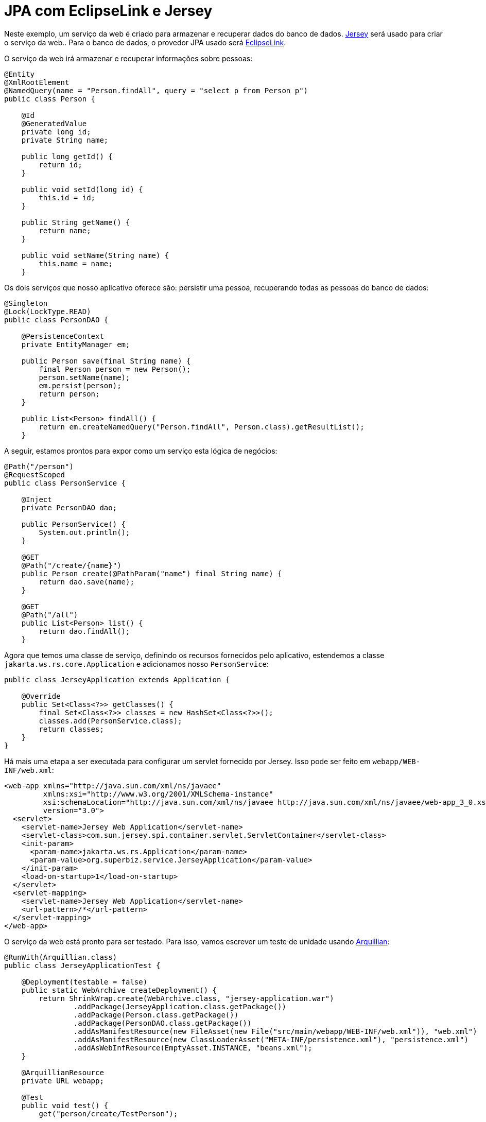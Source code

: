 = JPA com EclipseLink e Jersey
:index-group: JPA
:jbake-type: page
:jbake-status: published

Neste exemplo, um serviço da web é criado para armazenar e recuperar dados do banco de dados.
https://jersey.github.io/[Jersey] será usado para criar o serviço da web..
Para o banco de dados, o provedor JPA usado será https://www.eclipse.org/eclipselink/[EclipseLink].

O serviço da web irá armazenar e recuperar informações sobre pessoas:

[source,java]
----
@Entity
@XmlRootElement
@NamedQuery(name = "Person.findAll", query = "select p from Person p")
public class Person {

    @Id
    @GeneratedValue
    private long id;
    private String name;

    public long getId() {
        return id;
    }

    public void setId(long id) {
        this.id = id;
    }

    public String getName() {
        return name;
    }

    public void setName(String name) {
        this.name = name;
    }
----

Os dois serviços que nosso aplicativo oferece são: persistir uma pessoa, recuperando todas as pessoas do banco de dados:

[source,java]
----
@Singleton
@Lock(LockType.READ)
public class PersonDAO {

    @PersistenceContext
    private EntityManager em;

    public Person save(final String name) {
        final Person person = new Person();
        person.setName(name);
        em.persist(person);
        return person;
    }

    public List<Person> findAll() {
        return em.createNamedQuery("Person.findAll", Person.class).getResultList();
    }
----

A seguir, estamos prontos para expor como um serviço esta lógica de negócios:

[source,java]
----
@Path("/person")
@RequestScoped
public class PersonService {

    @Inject
    private PersonDAO dao;

    public PersonService() {
        System.out.println();
    }

    @GET
    @Path("/create/{name}")
    public Person create(@PathParam("name") final String name) {
        return dao.save(name);
    }

    @GET
    @Path("/all")
    public List<Person> list() {
        return dao.findAll();
    }
----

Agora que temos uma classe de serviço, definindo os recursos fornecidos pelo aplicativo, estendemos a classe `jakarta.ws.rs.core.Application` e adicionamos nosso `PersonService`:

[source,java]
----
public class JerseyApplication extends Application {

    @Override
    public Set<Class<?>> getClasses() {
        final Set<Class<?>> classes = new HashSet<Class<?>>();
        classes.add(PersonService.class);
        return classes;
    }
}
----

Há mais uma etapa a ser executada para configurar um servlet fornecido por Jersey.
Isso pode ser feito em `webapp/WEB-INF/web.xml`:

[source,xml]
----
<web-app xmlns="http://java.sun.com/xml/ns/javaee"
         xmlns:xsi="http://www.w3.org/2001/XMLSchema-instance"
         xsi:schemaLocation="http://java.sun.com/xml/ns/javaee http://java.sun.com/xml/ns/javaee/web-app_3_0.xsd"
         version="3.0">
  <servlet>
    <servlet-name>Jersey Web Application</servlet-name>
    <servlet-class>com.sun.jersey.spi.container.servlet.ServletContainer</servlet-class>
    <init-param>
      <param-name>jakarta.ws.rs.Application</param-name>
      <param-value>org.superbiz.service.JerseyApplication</param-value>
    </init-param>
    <load-on-startup>1</load-on-startup>
  </servlet>
  <servlet-mapping>
    <servlet-name>Jersey Web Application</servlet-name>
    <url-pattern>/*</url-pattern>
  </servlet-mapping>
</web-app>
----

O serviço da web está pronto para ser testado. Para isso, vamos escrever um teste de unidade usando http://arquillian.org/[Arquillian]:

[source,java]
----
@RunWith(Arquillian.class)
public class JerseyApplicationTest {

    @Deployment(testable = false)
    public static WebArchive createDeployment() {
        return ShrinkWrap.create(WebArchive.class, "jersey-application.war")
                .addPackage(JerseyApplication.class.getPackage())
                .addPackage(Person.class.getPackage())
                .addPackage(PersonDAO.class.getPackage())
                .addAsManifestResource(new FileAsset(new File("src/main/webapp/WEB-INF/web.xml")), "web.xml")
                .addAsManifestResource(new ClassLoaderAsset("META-INF/persistence.xml"), "persistence.xml")
                .addAsWebInfResource(EmptyAsset.INSTANCE, "beans.xml");
    }

    @ArquillianResource
    private URL webapp;

    @Test
    public void test() {
        get("person/create/TestPerson");

        String allPersons = get("person/all");

        assertTrue(allPersons.contains("<name>TestPerson</name>"));
    }

    private String get(String url) {
        final CloseableHttpClient client = HttpClients.custom().build();
        final HttpHost httpHost = new HttpHost(webapp.getHost(), webapp.getPort(), webapp.getProtocol());
        final HttpClientContext context = HttpClientContext.create();

        final HttpGet get = new HttpGet(webapp.toExternalForm() + url);
        CloseableHttpResponse response = null;
        try {
            response = client.execute(httpHost, get, context);
            return EntityUtils.toString(response.getEntity());
        } catch (final IOException e) {
            throw new IllegalStateException(e);
        } finally {
            try {
                IO.close(response);
            } catch (final IOException e) {
                // no-op
            }
        }
    }
}
----

Usamos o Arquillian para iniciar programaticamente um novo container de teste. Em um teste, uma pessoa é persistida e sua presença no banco de dados é verificada recuperando todas as entidades de pessoa.

Um exemplo completo pode ser encontrado https://github.com/apache/tomee/tree/master/examples/tomee-jersey-eclipselink[aqui].
É um projeto maven, e o teste pode ser executado com o comando `mvn clean install`.
